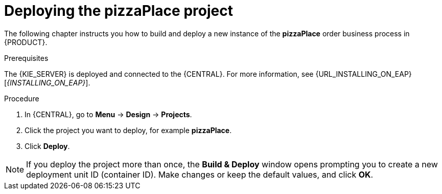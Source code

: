 [id='deploy-proc']
= Deploying the pizzaPlace project

The following chapter instructs you how to build and deploy a new instance of the *pizzaPlace* order business process in {PRODUCT}.

.Prerequisites
The {KIE_SERVER} is deployed and connected to the {CENTRAL}. For more information, see {URL_INSTALLING_ON_EAP}[_{INSTALLING_ON_EAP}_].

.Procedure

. In {CENTRAL}, go to *Menu* -> *Design* -> *Projects*.
. Click the project you want to deploy, for example *pizzaPlace*.
. Click *Deploy*.

NOTE: If you deploy the project more than once, the *Build & Deploy* window opens prompting you to create a new deployment unit ID (container ID). Make changes or keep the default values, and click *OK*.
